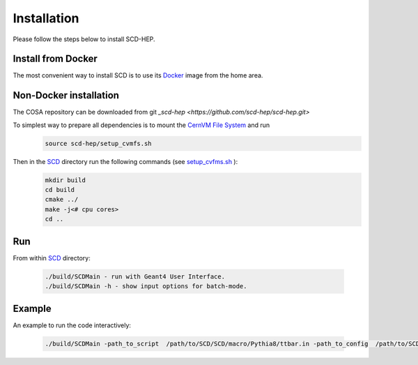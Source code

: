 Installation
======

Please follow the steps below to install SCD-HEP.

Install from Docker
--------
The most convenient way to install SCD is to use its `Docker <https://github.com/scd-hep/scd-hep/blob/main/Dockerfile>`_ image from the home area. 

Non-Docker installation
--------
The COSA repository can be downloaded from git `_scd-hep <https://github.com/scd-hep/scd-hep.git>`

To simplest way to prepare all dependencies is to mount the `CernVM File System <https://cvmfs.readthedocs.io/en/stable/cpt-quickstart.html>`_  and run
    .. code-block:: none
    
            source scd-hep/setup_cvmfs.sh
            
Then in the `SCD <https://github.com/scd-hep/scd-hep/tree/main/SCD>`_ directory run the following commands (see `setup_cvfms.sh <https://github.com/scd-hep/scd-hep/blob/main/setup_cvmfs.sh>`_ ):
    .. code-block:: none
    
            mkdir build
            cd build
            cmake ../
            make -j<# cpu cores>
            cd ..

Run
--------
From within `SCD <https://github.com/scd-hep/scd-hep/tree/main/SCD>`_ directory:

        .. code-block:: none 

           ./build/SCDMain - run with Geant4 User Interface.
           ./build/SCDMain -h - show input options for batch-mode.
           
Example
-------- 
An example to run the code interactively:

        .. code-block:: none 

           ./build/SCDMain -path_to_script  /path/to/SCD/SCD/macro/Pythia8/ttbar.in -path_to_config  /path/to/SCD/SCD/config/config_doc.json  /path/to/outputdir/output_name.root -set_seed_value 5

